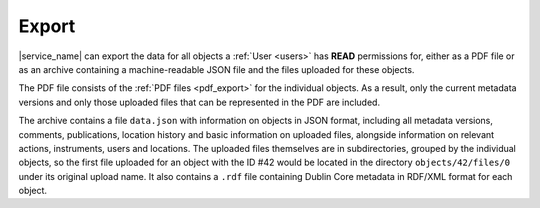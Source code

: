 .. _export:

Export
======

|service_name| can export the data for all objects a :ref:`User <users>` has **READ** permissions for, either as a PDF file or as an archive containing a machine-readable JSON file and the files uploaded for these objects.

The PDF file consists of the :ref:`PDF files <pdf_export>` for the individual objects. As a result, only the current metadata versions and only those uploaded files that can be represented in the PDF are included.

The archive contains a file ``data.json`` with information on objects in JSON format, including all metadata versions, comments, publications, location history and basic information on uploaded files, alongside information on relevant actions, instruments, users and locations. The uploaded files themselves are in subdirectories, grouped by the individual objects, so the first file uploaded for an object with the ID #42 would be located in the directory ``objects/42/files/0`` under its original upload name. It also contains a ``.rdf`` file containing Dublin Core metadata in RDF/XML format for each object.
